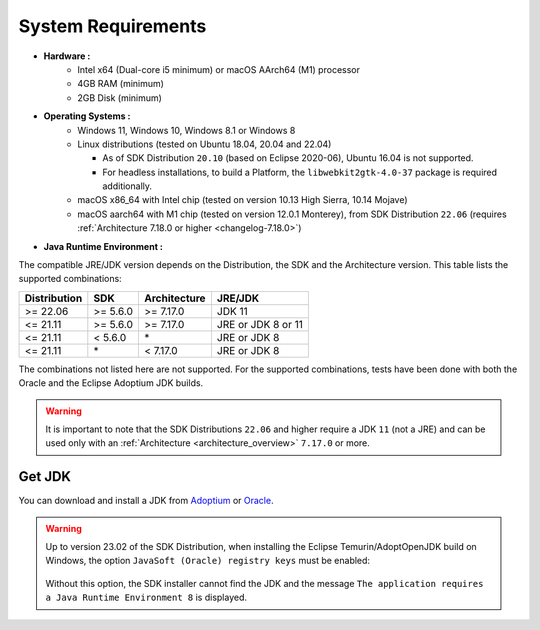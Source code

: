 .. _system-requirements:

System Requirements
===================

- **Hardware :**
   - Intel x64 (Dual-core i5 minimum) or macOS AArch64 (M1) processor
   - 4GB RAM (minimum)
   - 2GB Disk (minimum)

- **Operating Systems :**
   - Windows 11, Windows 10, Windows 8.1 or Windows 8
   - Linux distributions (tested on Ubuntu 18.04, 20.04 and 22.04)

     - As of SDK Distribution ``20.10`` (based on Eclipse 2020-06), Ubuntu 16.04 is not supported.
     - For headless installations, to build a Platform, the ``libwebkit2gtk-4.0-37`` package is required additionally.

   - macOS x86_64 with Intel chip (tested on version 10.13 High Sierra, 10.14 Mojave)
   - macOS aarch64 with M1 chip (tested on version 12.0.1 Monterey), from SDK Distribution ``22.06`` (requires :ref:`Architecture 7.18.0 or higher <changelog-7.18.0>`)

- **Java Runtime Environment :**

The compatible JRE/JDK version depends on the Distribution, the SDK and the Architecture version.
This table lists the supported combinations:

.. list-table:: 
   :widths: auto
   :header-rows: 1

   * - Distribution
     - SDK
     - Architecture
     - JRE/JDK
   * - >= 22.06
     - >= 5.6.0
     - >= 7.17.0
     - JDK 11
   * - <= 21.11
     - >= 5.6.0
     - >= 7.17.0
     - JRE or JDK 8 or 11
   * - <= 21.11
     - < 5.6.0
     - \*
     - JRE or JDK 8
   * - <= 21.11
     - \*
     - < 7.17.0
     - JRE or JDK 8

The combinations not listed here are not supported.
For the supported combinations, tests have been done with both the Oracle and the Eclipse Adoptium JDK builds.

.. warning::
   It is important to note that the SDK Distributions ``22.06`` and higher require a JDK ``11`` (not a JRE) 
   and can be used only with an :ref:`Architecture <architecture_overview>` ``7.17.0`` or more.

.. _get_jdk:

Get JDK
-------

You can download and install a JDK from `Adoptium <https://adoptium.net/temurin/releases/>`__ or `Oracle <https://www.oracle.com/fr/java/technologies/downloads/>`__.

.. warning:: 
   Up to version 23.02 of the SDK Distribution, when installing the Eclipse Temurin/AdoptOpenJDK build on Windows, the option ``JavaSoft (Oracle) registry keys`` must be enabled:

   .. figure:: images/adoptopenjdk-install.png
      :align: center
   
   Without this option, the SDK installer cannot find the JDK and the message ``The application requires a Java Runtime Environment 8`` is displayed.

..
   | Copyright 2008-2024, MicroEJ Corp. Content in this space is free 
   for read and redistribute. Except if otherwise stated, modification 
   is subject to MicroEJ Corp prior approval.
   | MicroEJ is a trademark of MicroEJ Corp. All other trademarks and 
   copyrights are the property of their respective owners.
